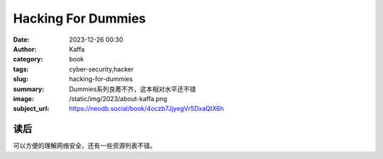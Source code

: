 Hacking For Dummies
########################################################

:date: 2023-12-26 00:30
:author: Kaffa
:category: book
:tags: cyber-security,hacker
:slug: hacking-for-dummies
:summary: Dummies系列良莠不齐，这本相对水平还不错
:image: /static/img/2023/about-kaffa.png
:subject_url: https://neodb.social/book/4oczb7JjyegVr5DxaQtX6h

读后
====================

可以方便的理解网络安全，还有一些资源列表不错。
